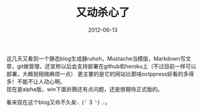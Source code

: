 #+TITLE:       又动杀心了
#+DATE:        2012-06-13
#+TAGS:        :扯淡:毫无营养:
#+LANGUAGE:    zh


这几天又看到一个静态blog生成器ruhoh，Mustache当模版，Markdown写文章，git做管理，还宣称以后会支持部署在github和heroku上（不过目前一样可以部署，大概就稍微麻烦一点）
更主要的是它的网站比那啥octppress好看的多得多！不能不让人动心啊。\\
现在是alpha版，win下面折腾还有点问题，还是很期待正式版的。

看来现在这个blog又命不久矣╮(╯3╰)╭。

